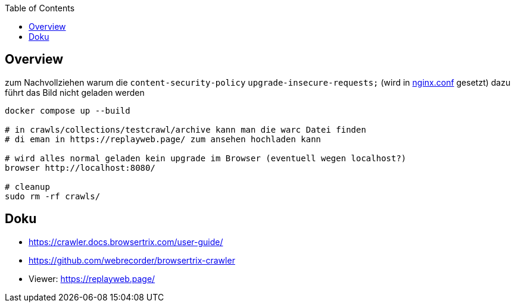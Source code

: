 
:toc:

## Overview

zum Nachvollziehen warum die `content-security-policy` `upgrade-insecure-requests;` (wird in link:test-nginx/nginx.conf[nginx.conf] gesetzt) dazu führt das Bild nicht geladen werden

[source,bash]
----
docker compose up --build

# in crawls/collections/testcrawl/archive kann man die warc Datei finden
# di eman in https://replayweb.page/ zum ansehen hochladen kann

# wird alles normal geladen kein upgrade im Browser (eventuell wegen localhost?)
browser http://localhost:8080/

# cleanup
sudo rm -rf crawls/
----

## Doku

* https://crawler.docs.browsertrix.com/user-guide/
* https://github.com/webrecorder/browsertrix-crawler
* Viewer: https://replayweb.page/
